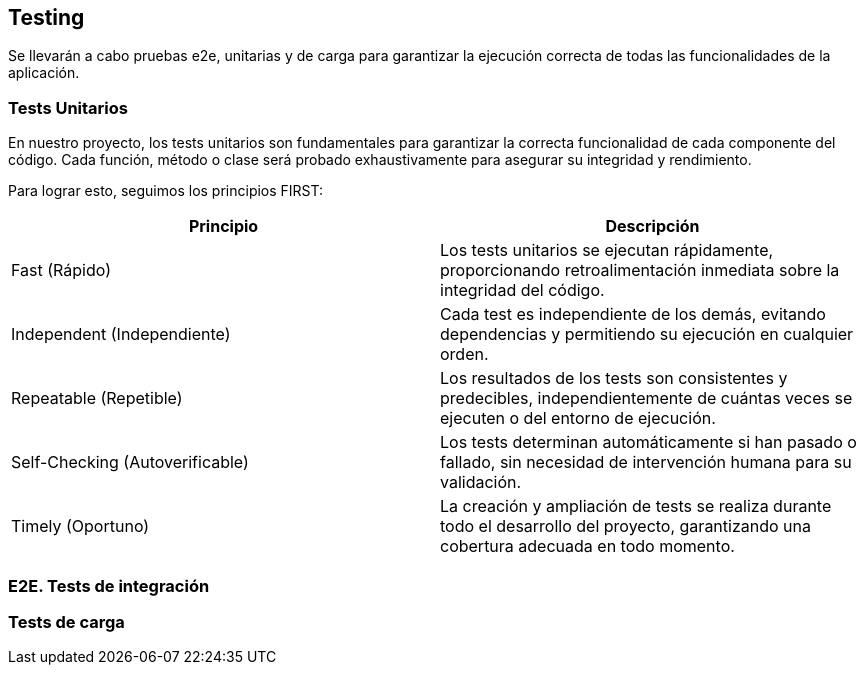 ifndef::imagesdir[:imagesdir: ../images]

[[section-glossary]]
== Testing
Se llevarán a cabo pruebas e2e, unitarias y de carga para garantizar la ejecución correcta de todas las funcionalidades de la aplicación. 

=== Tests Unitarios

En nuestro proyecto, los tests unitarios son fundamentales para garantizar la correcta funcionalidad de cada componente del código. Cada función, método o clase será probado exhaustivamente para asegurar su integridad y rendimiento.

Para lograr esto, seguimos los principios FIRST:

|===
|Principio | Descripción

|Fast (Rápido)
|Los tests unitarios se ejecutan rápidamente, proporcionando retroalimentación inmediata sobre la integridad del código.

|Independent (Independiente)
|Cada test es independiente de los demás, evitando dependencias y permitiendo su ejecución en cualquier orden.

|Repeatable (Repetible)
|Los resultados de los tests son consistentes y predecibles, independientemente de cuántas veces se ejecuten o del entorno de ejecución.

|Self-Checking (Autoverificable)
|Los tests determinan automáticamente si han pasado o fallado, sin necesidad de intervención humana para su validación.

|Timely (Oportuno)
|La creación y ampliación de tests se realiza durante todo el desarrollo del proyecto, garantizando una cobertura adecuada en todo momento.
|===

=== E2E. Tests de integración

=== Tests de carga
